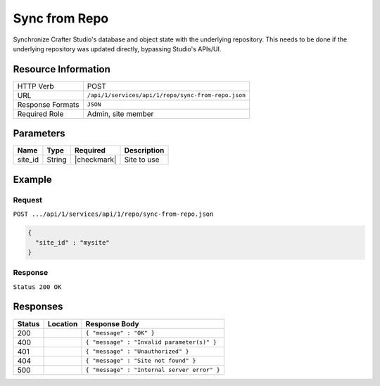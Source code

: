 .. _crafter-studio-api-repo-sync-from-repo:

==============
Sync from Repo
==============

Synchronize Crafter Studio's database and object state with the underlying repository. This needs to be done if the underlying repository was updated directly, bypassing Studio's APIs/UI.

--------------------
Resource Information
--------------------

+----------------------------+-------------------------------------------------------------------+
|| HTTP Verb                 || POST                                                             |
+----------------------------+-------------------------------------------------------------------+
|| URL                       || ``/api/1/services/api/1/repo/sync-from-repo.json``               |
+----------------------------+-------------------------------------------------------------------+
|| Response Formats          || ``JSON``                                                         |
+----------------------------+-------------------------------------------------------------------+
|| Required Role             || Admin, site member                                               |
+----------------------------+-------------------------------------------------------------------+

----------
Parameters
----------

+---------------+-------------+---------------+--------------------------------------------------+
|| Name         || Type       || Required     || Description                                     |
+===============+=============+===============+==================================================+
|| site_id      || String     || |checkmark|  || Site to use                                     |
+---------------+-------------+---------------+--------------------------------------------------+

-------
Example
-------
^^^^^^^
Request
^^^^^^^

``POST .../api/1/services/api/1/repo/sync-from-repo.json``

.. code-block:: json

  {
    "site_id" : "mysite"
  }

^^^^^^^^
Response
^^^^^^^^

``Status 200 OK``

---------
Responses
---------

+---------+-------------------------------------------+---------------------------------------------------+
|| Status || Location                                 || Response Body                                    |
+=========+===========================================+===================================================+
|| 200    ||                                          || ``{ "message" : "OK" }``                         |
+---------+-------------------------------------------+---------------------------------------------------+
|| 400    ||                                          || ``{ "message" : "Invalid parameter(s)" }``       |
+---------+-------------------------------------------+---------------------------------------------------+
|| 401    ||                                          || ``{ "message" : "Unauthorized" }``               |
+---------+-------------------------------------------+---------------------------------------------------+
|| 404    ||                                          || ``{ "message" : "Site not found" }``             |
+---------+-------------------------------------------+---------------------------------------------------+
|| 500    ||                                          || ``{ "message" : "Internal server error" }``      |
+---------+-------------------------------------------+---------------------------------------------------+
